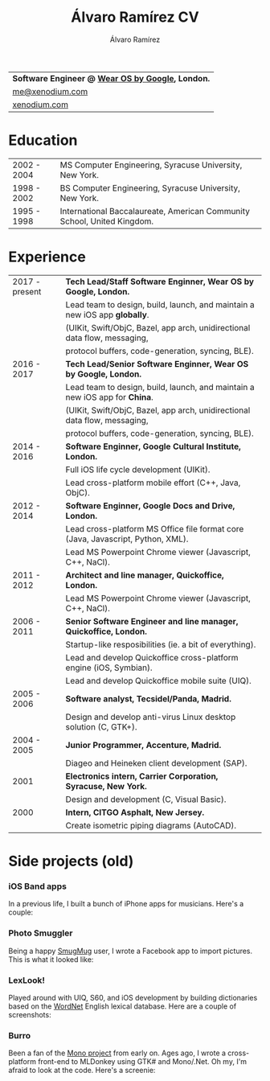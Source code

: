 #+TITLE: Álvaro Ramírez CV
#+AUTHOR: Álvaro Ramírez
#+OPTIONS: toc:nil num:nil ^:nil

| *Software Engineer @ [[https://wearos.google.com][Wear OS by Google]],     London.* |
| [[mailto:me@xenodium.com][me@xenodium.com]]                                         |
| [[http://xenodium.com][xenodium.com]]                                               |

* Education
| 2002 - 2004 | MS Computer Engineering, Syracuse University, New York.                 |
| 1998 - 2002 | BS Computer Engineering, Syracuse University, New York.                 |
| 1995 - 1998 | International Baccalaureate, American Community School, United Kingdom. |

* Experience
| 2017 - present | *Tech Lead/Staff Software Enginner, Wear OS by Google, London.*                 |
|                | Lead team to design, build, launch, and maintain a new iOS app *globally*.      |
|                | (UIKit, Swift/ObjC, Bazel, app arch, unidirectional data flow, messaging,       |
|                | protocol buffers, code-generation, syncing, BLE).                               |
| 2016 - 2017    | *Tech Lead/Senior Software Enginner, Wear OS by Google, London.*                |
|                | Lead team to design, build, launch, and maintain a new iOS app for *China*.     |
|                | (UIKit, Swift/ObjC, Bazel, app arch, unidirectional data flow, messaging,       |
|                | protocol buffers, code-generation, syncing, BLE).                               |
| 2014 - 2016    | *Software Enginner, Google Cultural Institute, London.*                         |
|                | Full iOS life cycle development (UIKit).                                        |
|                | Lead cross-platform mobile effort (C++, Java, ObjC).                            |
| 2012 - 2014    | *Software Enginner, Google Docs and Drive, London.*                             |
|                | Lead cross-platform MS Office file format core (Java, Javascript, Python, XML). |
|                | Lead MS Powerpoint Chrome viewer (Javascript, C++, NaCl).                       |
| 2011 - 2012    | *Architect and line manager, Quickoffice, London.*                              |
|                | Lead MS Powerpoint Chrome viewer (Javascript, C++, NaCl).                       |
| 2006 - 2011    | *Senior Software Engineer and line manager, Quickoffice, London.*               |
|                | Startup-like resposibilities (ie. a bit of everything).                         |
|                | Lead and develop Quickoffice cross-platform engine (iOS, Symbian).              |
|                | Lead and develop Quickoffice mobile suite (UIQ).                                |
| 2005 - 2006    | *Software analyst, Tecsidel/Panda, Madrid.*                                     |
|                | Design and develop anti-virus Linux desktop solution (C, GTK+).                 |
| 2004 - 2005    | *Junior Programmer, Accenture, Madrid.*                                         |
|                | Diageo and Heineken client development (SAP).                                   |
| 2001           | *Electronics intern, Carrier Corporation, Syracuse, New York.*                  |
|                | Design and development (C, Visual Basic).                                       |
| 2000           | *Intern, CITGO Asphalt, New Jersey.*                                            |
|                | Create isometric piping diagrams (AutoCAD).                                     |

* Side projects (old)

*** iOS Band apps
    In a previous life, I built a bunch of iPhone apps for musicians. Here's a couple:

    [[file:images/ios-band-apps/chewlips.jpg]] [[file:images/ios-band-apps/curry-coco.jpg]]

*** Photo Smuggler
    Being a happy [[http://smugmug.com][SmugMug]] user, I wrote a Facebook app to import pictures. This is what it looked like:

    [[file:images/photo-smuggler/photo-smuggler.png]]

*** LexLook!
    Played around with UIQ, S60, and iOS development by building dictionaries based on the [[http://wordnet.princeton.edu/][WordNet]] English lexical database. Here are a couple of screenshots:

    [[file:images/lexlook/lexlook-ios.jpg]] [[file:images/lexlook/lexlook-uiq.jpg]]

*** Burro
    Been a fan of the [[http://www.mono-project.com/][Mono project]] from early on. Ages ago, I wrote a cross-platform front-end to MLDonkey using GTK# and Mono/.Net. Oh my, I'm afraid to look at the code. Here's a screenie:

    [[file:images/burro/burro.png]]

